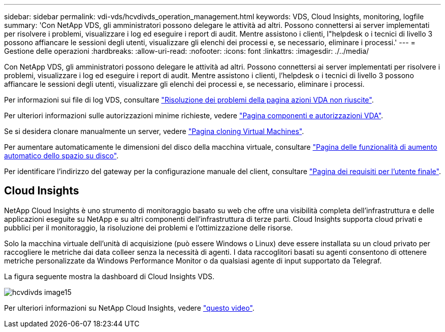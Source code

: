 ---
sidebar: sidebar 
permalink: vdi-vds/hcvdivds_operation_management.html 
keywords: VDS, Cloud Insights, monitoring, logfile 
summary: 'Con NetApp VDS, gli amministratori possono delegare le attività ad altri. Possono connettersi ai server implementati per risolvere i problemi, visualizzare i log ed eseguire i report di audit. Mentre assistono i clienti, l"helpdesk o i tecnici di livello 3 possono affiancare le sessioni degli utenti, visualizzare gli elenchi dei processi e, se necessario, eliminare i processi.' 
---
= Gestione delle operazioni
:hardbreaks:
:allow-uri-read: 
:nofooter: 
:icons: font
:linkattrs: 
:imagesdir: ./../media/


[role="lead"]
Con NetApp VDS, gli amministratori possono delegare le attività ad altri. Possono connettersi ai server implementati per risolvere i problemi, visualizzare i log ed eseguire i report di audit. Mentre assistono i clienti, l'helpdesk o i tecnici di livello 3 possono affiancare le sessioni degli utenti, visualizzare gli elenchi dei processi e, se necessario, eliminare i processi.

Per informazioni sui file di log VDS, consultare https://docs.netapp.com/us-en/virtual-desktop-service/guide_troubleshooting_failed_VDS_actions.html["Risoluzione dei problemi della pagina azioni VDA non riuscite"^].

Per ulteriori informazioni sulle autorizzazioni minime richieste, vedere https://docs.netapp.com/us-en/virtual-desktop-service/WVD_and_VDS_components_and_permissions.html["Pagina componenti e autorizzazioni VDA"^].

Se si desidera clonare manualmente un server, vedere https://docs.netapp.com/us-en/virtual-desktop-service/guide_clone_VMs.html["Pagina cloning Virtual Machines"^].

Per aumentare automaticamente le dimensioni del disco della macchina virtuale, consultare https://docs.netapp.com/us-en/virtual-desktop-service/guide_auto_add_disk_space.html["Pagina delle funzionalità di aumento automatico dello spazio su disco"^].

Per identificare l'indirizzo del gateway per la configurazione manuale del client, consultare https://docs.netapp.com/us-en/virtual-desktop-service/Reference.end_user_access.html["Pagina dei requisiti per l'utente finale"^].



== Cloud Insights

NetApp Cloud Insights è uno strumento di monitoraggio basato su web che offre una visibilità completa dell'infrastruttura e delle applicazioni eseguite su NetApp e su altri componenti dell'infrastruttura di terze parti. Cloud Insights supporta cloud privati e pubblici per il monitoraggio, la risoluzione dei problemi e l'ottimizzazione delle risorse.

Solo la macchina virtuale dell'unità di acquisizione (può essere Windows o Linux) deve essere installata su un cloud privato per raccogliere le metriche dai data colleer senza la necessità di agenti. I data raccoglitori basati su agenti consentono di ottenere metriche personalizzate da Windows Performance Monitor o da qualsiasi agente di input supportato da Telegraf.

La figura seguente mostra la dashboard di Cloud Insights VDS.

image::hcvdivds_image15.png[hcvdivds image15]

Per ulteriori informazioni su NetApp Cloud Insights, vedere https://www.youtube.com/watch?v=AVQ-a-du664&ab_channel=NetApp["questo video"^].
